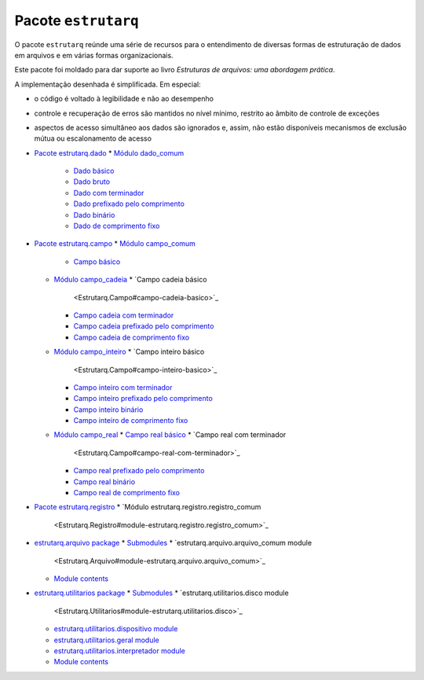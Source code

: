 
Pacote ``estrutarq``
********************

O pacote ``estrutarq`` reúnde uma série de recursos para o
entendimento de diversas formas de estruturação de dados em arquivos e
em várias formas organizacionais.

Este pacote foi moldado para dar suporte ao livro *Estruturas de
arquivos: uma abordagem prática*.

A implementação desenhada é simplificada. Em especial:

*   o código é voltado à legibilidade e não ao desempenho

*   controle e recuperação de erros são mantidos no nível mínimo,
    restrito ao âmbito de controle de exceções

*   aspectos de acesso simultâneo aos dados são ignorados e, assim,
    não estão disponíveis mecanismos de exclusão mútua ou
    escalonamento de acesso

*   `Pacote estrutarq.dado <Estrutarq.Dado>`_
    *   `Módulo dado_comum <Estrutarq.Dado#modulo-dado-comum>`_
        *   `Dado básico <Estrutarq.Dado#dado-basico>`_
        *   `Dado bruto <Estrutarq.Dado#dado-bruto>`_
        *   `Dado com terminador
            <Estrutarq.Dado#dado-com-terminador>`_
        *   `Dado prefixado pelo comprimento
            <Estrutarq.Dado#dado-prefixado-pelo-comprimento>`_
        *   `Dado binário <Estrutarq.Dado#dado-binario>`_
        *   `Dado de comprimento fixo
            <Estrutarq.Dado#dado-de-comprimento-fixo>`_
*   `Pacote estrutarq.campo <Estrutarq.Campo>`_
    *   `Módulo campo_comum <Estrutarq.Campo#modulo-campo-comum>`_
        *   `Campo básico <Estrutarq.Campo#campo-basico>`_
    *   `Módulo campo_cadeia <Estrutarq.Campo#modulo-campo-cadeia>`_
        *   `Campo cadeia básico
            <Estrutarq.Campo#campo-cadeia-basico>`_
        *   `Campo cadeia com terminador
            <Estrutarq.Campo#campo-cadeia-com-terminador>`_
        *   `Campo cadeia prefixado pelo comprimento
            <Estrutarq.Campo#campo-cadeia-prefixado-pelo-comprimento>`_
        *   `Campo cadeia de comprimento fixo
            <Estrutarq.Campo#campo-cadeia-de-comprimento-fixo>`_
    *   `Módulo campo_inteiro <Estrutarq.Campo#modulo-campo-inteiro>`_
        *   `Campo inteiro básico
            <Estrutarq.Campo#campo-inteiro-basico>`_
        *   `Campo inteiro com terminador
            <Estrutarq.Campo#campo-inteiro-com-terminador>`_
        *   `Campo inteiro prefixado pelo comprimento
            <Estrutarq.Campo#campo-inteiro-prefixado-pelo-comprimento>`_
        *   `Campo inteiro binário
            <Estrutarq.Campo#campo-inteiro-binario>`_
        *   `Campo inteiro de comprimento fixo
            <Estrutarq.Campo#campo-inteiro-de-comprimento-fixo>`_
    *   `Módulo campo_real <Estrutarq.Campo#modulo-campo-real>`_
        *   `Campo real básico <Estrutarq.Campo#campo-real-basico>`_
        *   `Campo real com terminador
            <Estrutarq.Campo#campo-real-com-terminador>`_
        *   `Campo real prefixado pelo comprimento
            <Estrutarq.Campo#campo-real-prefixado-pelo-comprimento>`_
        *   `Campo real binário <Estrutarq.Campo#campo-real-binario>`_
        *   `Campo real de comprimento fixo
            <Estrutarq.Campo#campo-real-de-comprimento-fixo>`_
*   `Pacote estrutarq.registro <Estrutarq.Registro>`_
    *   `Módulo estrutarq.registro.registro_comum
        <Estrutarq.Registro#module-estrutarq.registro.registro_comum>`_
*   `estrutarq.arquivo package <Estrutarq.Arquivo>`_
    *   `Submodules <Estrutarq.Arquivo#submodules>`_
    *   `estrutarq.arquivo.arquivo_comum module
        <Estrutarq.Arquivo#module-estrutarq.arquivo.arquivo_comum>`_
    *   `Module contents <Estrutarq.Arquivo#module-contents>`_
*   `estrutarq.utilitarios package <Estrutarq.Utilitarios>`_
    *   `Submodules <Estrutarq.Utilitarios#submodules>`_
    *   `estrutarq.utilitarios.disco module
        <Estrutarq.Utilitarios#module-estrutarq.utilitarios.disco>`_
    *   `estrutarq.utilitarios.dispositivo module
        <Estrutarq.Utilitarios#module-estrutarq.utilitarios.dispositivo>`_
    *   `estrutarq.utilitarios.geral module
        <Estrutarq.Utilitarios#module-estrutarq.utilitarios.geral>`_
    *   `estrutarq.utilitarios.interpretador module
        <Estrutarq.Utilitarios#estrutarq-utilitarios-interpretador-module>`_
    *   `Module contents <Estrutarq.Utilitarios#module-contents>`_